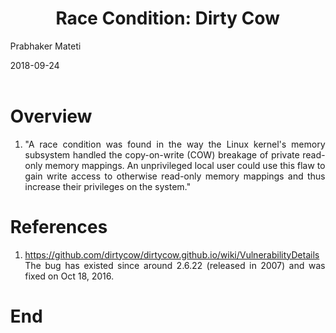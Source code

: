
# -*- mode: org -*-
#+date: 2018-09-24
#+TITLE: Race Condition: Dirty Cow 
#+AUTHOR: Prabhaker Mateti
#+HTML_LINK_HOME: ../../Top/index.html
#+HTML_LINK_UP: ../
#+HTML_HEAD: <style> P,li {text-align: justify} code {color: brown;} @media screen {BODY {margin: 10%} }</style>
#+BIND: org-html-preamble-format (("en" "<a href=\"../../\"> ../../</a> | <a href=./>NoSlides</a>"))
#+BIND: org-html-postamble-format (("en" "<hr size=1>Copyright &copy; 2018 <a href=\"http://www.wright.edu/~pmateti\">www.wright.edu/~pmateti</a> &bull; %d"))
#+STARTUP:showeverything
#+OPTIONS: toc:0

* Overview

1. "A race condition was found in the way the Linux kernel's memory
   subsystem handled the copy-on-write (COW) breakage of private
   read-only memory mappings.  An unprivileged local user could use
   this flaw to gain write access to otherwise read-only memory
   mappings and thus increase their privileges on the system."


* References

1. https://github.com/dirtycow/dirtycow.github.io/wiki/VulnerabilityDetails
   The bug has existed since around 2.6.22 (released in 2007) and was
   fixed on Oct 18, 2016.

* End
# Local variables:
# after-save-hook: org-html-export-to-html
# end:

